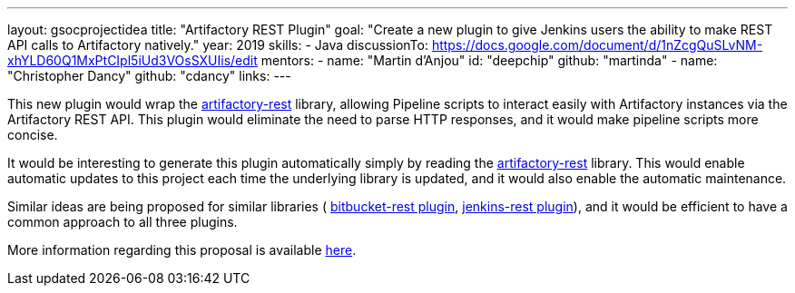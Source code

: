 ---
layout: gsocprojectidea
title: "Artifactory REST Plugin"
goal: "Create a new plugin to give Jenkins users the ability to make REST API calls to Artifactory natively."
year: 2019
skills:
- Java
discussionTo: https://docs.google.com/document/d/1nZcgQuSLvNM-xhYLD60Q1MxPtCIpl5iUd3VOsSXUIis/edit
mentors:
- name: "Martin d'Anjou"
  id: "deepchip"
  github: "martinda"
- name: "Christopher Dancy"
  github: "cdancy"
links:
---

This new plugin would wrap the link:https://github.com/cdancy/artifactory-rest[artifactory-rest]
library, allowing Pipeline scripts to interact easily with Artifactory
instances via the Artifactory REST API. This plugin would eliminate the
need to parse HTTP responses, and it would make pipeline scripts more concise.

It would be interesting to generate this plugin automatically simply
by reading the link:https://github.com/cdancy/artifactory-rest[artifactory-rest] library.
This would enable automatic updates to this project each time the underlying library is updated,
and it would also enable the automatic maintenance.

Similar ideas are being proposed for similar libraries (
link:/projects/gsoc2019/project-ideas/bitbucket-rest-plugin[bitbucket-rest plugin], 
link:/projects/gsoc2019/project-ideas/jenkins-rest-plugin[jenkins-rest plugin]), and
it would be efficient to have a common approach to all three plugins.

More information regarding this proposal is available
link:https://docs.google.com/document/d/1nZcgQuSLvNM-xhYLD60Q1MxPtCIpl5iUd3VOsSXUIis/edit#[here].
